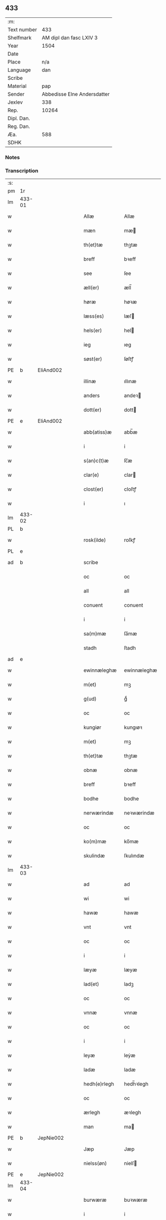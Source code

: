 ** 433
| :m:         |                             |
| Text number |                         433 |
| Shelfmark   |     AM dipl dan fasc LXIV 3 |
| Year        |                        1504 |
| Date        |                             |
| Place       |                         n/a |
| Language    |                         dan |
| Scribe      |                             |
| Material    |                         pap |
| Sender      | Abbedisse Elne Andersdatter |
| Jexlev      |                         338 |
| Rep.        |                       10264 |
| Dipl. Dan.  |                             |
| Reg. Dan.   |                             |
| Æa.         |                         588 |
| SDHK        |                             |

*** Notes


*** Transcription
| :s: |        |   |   |   |   |               |               |            |   |   |          |     |   |   |    |               |
| pm  |     1r |   |   |   |   |               |               |            |   |   |          |     |   |   |    |               |
| lm  | 433-01 |   |   |   |   |               |               |            |   |   |          |     |   |   |    |               |
| w   |        |   |   |   |   | Allæ          | Allæ          |            |   |   |          | dan |   |   |    |        433-01 |
| w   |        |   |   |   |   | mæn           | mæ           |            |   |   |          | dan |   |   |    |        433-01 |
| w   |        |   |   |   |   | th(et)tæ      | thꝫtæ         |            |   |   |          | dan |   |   |    |        433-01 |
| w   |        |   |   |   |   | breff         | bꝛeff         |            |   |   |          | dan |   |   |    |        433-01 |
| w   |        |   |   |   |   | see           | ſee           |            |   |   |          | dan |   |   |    |        433-01 |
| w   |        |   |   |   |   | æll(er)       | æll̅           |            |   |   |          | dan |   |   |    |        433-01 |
| w   |        |   |   |   |   | høræ          | høꝛæ          |            |   |   |          | dan |   |   |    |        433-01 |
| w   |        |   |   |   |   | læss(es)      | læſ          |            |   |   |          | dan |   |   |    |        433-01 |
| w   |        |   |   |   |   | hels(er)      | hel          |            |   |   |          | dan |   |   |    |        433-01 |
| w   |        |   |   |   |   | ieg           | ıeg           |            |   |   |          | dan |   |   |    |        433-01 |
| w   |        |   |   |   |   | søst(er)      | ſøſtꝭ         |            |   |   |          | dan |   |   |    |        433-01 |
| PE  |      b | EliAnd002  |   |   |   |               |               |            |   |   |          |     |   |   |    |               |
| w   |        |   |   |   |   | illinæ        | ıllınæ        |            |   |   |          | dan |   |   |    |        433-01 |
| w   |        |   |   |   |   | anders        | andeꝛ        |            |   |   |          | dan |   |   |    |        433-01 |
| w   |        |   |   |   |   | dott(er)      | dott         |            |   |   |          | dan |   |   |    |        433-01 |
| PE  |      e | EliAnd002  |   |   |   |               |               |            |   |   |          |     |   |   |    |               |
| w   |        |   |   |   |   | abb(atiss)æ   | abb̅æ          |            |   |   |          | dan |   |   |    |        433-01 |
| w   |        |   |   |   |   | i             | i             |            |   |   |          | dan |   |   |    |        433-01 |
| w   |        |   |   |   |   | s(an)c(t)æ    | ſc̅æ           |            |   |   |          | dan |   |   |    |        433-01 |
| w   |        |   |   |   |   | clar(e)       | clar         |            |   |   |          | dan |   |   |    |        433-01 |
| w   |        |   |   |   |   | clost(er)     | cloſtꝭ        |            |   |   |          | dan |   |   |    |        433-01 |
| w   |        |   |   |   |   | i             | ı             |            |   |   |          | dan |   |   |    |        433-01 |
| lm  | 433-02 |   |   |   |   |               |               |            |   |   |          |     |   |   |    |               |
| PL  |      b |   |   |   |   |               |               |            |   |   |          |     |   |   |    |               |
| w   |        |   |   |   |   | rosk(ilde)    | roſkꝭ         |            |   |   |          | dan |   |   |    |        433-02 |
| PL  |      e |   |   |   |   |               |               |            |   |   |          |     |   |   |    |               |
| ad  |      b |   |   |   |   | scribe        |               | margin-top |   |   |          |     |   |   |    |        433-02 |
|     |        |   |   |   |   | oc            | oc            |            |   |   |          |     |   |   |    |        433-02 |
|     |        |   |   |   |   | all           | all           |            |   |   |          |     |   |   |    |        433-02 |
|     |        |   |   |   |   | conuent       | conuent       |            |   |   |          |     |   |   |    |        433-02 |
|     |        |   |   |   |   | i             | i             |            |   |   |          |     |   |   |    |        433-02 |
|     |        |   |   |   |   | sa(m)mæ       | ſa̅mæ          |            |   |   |          |     |   |   |    |        433-02 |
|     |        |   |   |   |   | stadh         | ſtadh         |            |   |   |          |     |   |   |    |        433-02 |
| ad  |      e |   |   |   |   |               |               |            |   |   |          |     |   |   |    |               |
| w   |        |   |   |   |   | ewinnæleghæ   | ewinnæleghæ   |            |   |   |          | dan |   |   |    |        433-02 |
| w   |        |   |   |   |   | m(et)         | mꝫ            |            |   |   |          | dan |   |   |    |        433-02 |
| w   |        |   |   |   |   | g(ud)         | gͩ             |            |   |   |          | dan |   |   |    |        433-02 |
| w   |        |   |   |   |   | oc            | oc            |            |   |   |          | dan |   |   |    |        433-02 |
| w   |        |   |   |   |   | kungiør       | kungıøꝛ       |            |   |   |          | dan |   |   |    |        433-02 |
| w   |        |   |   |   |   | m(et)         | mꝫ            |            |   |   |          | dan |   |   |    |        433-02 |
| w   |        |   |   |   |   | th(et)tæ      | thꝫtæ         |            |   |   |          | dan |   |   |    |        433-02 |
| w   |        |   |   |   |   | obnæ          | obnæ          |            |   |   |          | dan |   |   |    |        433-02 |
| w   |        |   |   |   |   | breff         | bꝛeff         |            |   |   |          | dan |   |   |    |        433-02 |
| w   |        |   |   |   |   | bodhe         | bodhe         |            |   |   |          | dan |   |   |    |        433-02 |
| w   |        |   |   |   |   | nerwærindæ    | neꝛwærindæ    |            |   |   |          | dan |   |   |    |        433-02 |
| w   |        |   |   |   |   | oc            | oc            |            |   |   |          | dan |   |   |    |        433-02 |
| w   |        |   |   |   |   | ko(m)mæ       | ko̅mæ          |            |   |   |          | dan |   |   |    |        433-02 |
| w   |        |   |   |   |   | skulindæ      | ſkulındæ      |            |   |   |          | dan |   |   |    |        433-02 |
| lm  | 433-03 |   |   |   |   |               |               |            |   |   |          |     |   |   |    |               |
| w   |        |   |   |   |   | ad            | ad            |            |   |   |          | dan |   |   |    |        433-03 |
| w   |        |   |   |   |   | wi            | wi            |            |   |   |          | dan |   |   |    |        433-03 |
| w   |        |   |   |   |   | hawæ          | hawæ          |            |   |   |          | dan |   |   |    |        433-03 |
| w   |        |   |   |   |   | vnt           | vnt           |            |   |   |          | dan |   |   |    |        433-03 |
| w   |        |   |   |   |   | oc            | oc            |            |   |   |          | dan |   |   |    |        433-03 |
| w   |        |   |   |   |   | i             | i             |            |   |   |          | dan |   |   |    |        433-03 |
| w   |        |   |   |   |   | læyæ          | læyæ          |            |   |   |          | dan |   |   |    |        433-03 |
| w   |        |   |   |   |   | lad(et)       | ladꝫ          |            |   |   |          | dan |   |   |    |        433-03 |
| w   |        |   |   |   |   | oc            | oc            |            |   |   |          | dan |   |   |    |        433-03 |
| w   |        |   |   |   |   | vnnæ          | vnnæ          |            |   |   |          | dan |   |   |    |        433-03 |
| w   |        |   |   |   |   | oc            | oc            |            |   |   |          | dan |   |   |    |        433-03 |
| w   |        |   |   |   |   | i             | i             |            |   |   |          | dan |   |   |    |        433-03 |
| w   |        |   |   |   |   | leyæ          | leẏæ          |            |   |   |          | dan |   |   |    |        433-03 |
| w   |        |   |   |   |   | ladæ          | ladæ          |            |   |   |          | dan |   |   |    |        433-03 |
| w   |        |   |   |   |   | hedh(e)rlegh  | hedh̅ꝛlegh     |            |   |   |          | dan |   |   |    |        433-03 |
| w   |        |   |   |   |   | oc            | oc            |            |   |   |          | dan |   |   |    |        433-03 |
| w   |        |   |   |   |   | ærlegh        | æꝛlegh        |            |   |   |          | dan |   |   |    |        433-03 |
| w   |        |   |   |   |   | man           | ma           |            |   |   |          | dan |   |   |    |        433-03 |
| PE  |      b | JepNie002  |   |   |   |               |               |            |   |   |          |     |   |   |    |               |
| w   |        |   |   |   |   | Jæp           | Jæp           |            |   |   |          | dan |   |   |    |        433-03 |
| w   |        |   |   |   |   | nielss(øn)    | nielſ        |            |   |   |          | dan |   |   |    |        433-03 |
| PE  |      e | JepNie002  |   |   |   |               |               |            |   |   |          |     |   |   |    |               |
| lm  | 433-04 |   |   |   |   |               |               |            |   |   |          |     |   |   |    |               |
| w   |        |   |   |   |   | burwæræ       | buꝛwæræ       |            |   |   |          | dan |   |   |    |        433-04 |
| w   |        |   |   |   |   | i             | i             |            |   |   |          | dan |   |   |    |        433-04 |
| w   |        |   |   |   |   | malmøwæ       | malmøwæ       |            |   |   |          | dan |   |   |    |        433-04 |
| w   |        |   |   |   |   | en            | en            |            |   |   |          | dan |   |   |    |        433-04 |
| w   |        |   |   |   |   | wor           | woꝛ           |            |   |   |          | dan |   |   |    |        433-04 |
| w   |        |   |   |   |   | goordh        | gooꝛdh        |            |   |   |          | dan |   |   |    |        433-04 |
| w   |        |   |   |   |   | liggind(e)    | liggin       |            |   |   |          | dan |   |   |    |        433-04 |
| w   |        |   |   |   |   | i             | i             |            |   |   |          | dan |   |   |    |        433-04 |
| w   |        |   |   |   |   | for(nefnde)   | foꝛͩͤ           |            |   |   |          | dan |   |   |    |        433-04 |
| w   |        |   |   |   |   | stadh         | ſtadh         |            |   |   |          | dan |   |   |    |        433-04 |
| w   |        |   |   |   |   | wæster        | wæſteꝛ        |            |   |   |          | dan |   |   |    |        433-04 |
| w   |        |   |   |   |   | næst          | næſt          |            |   |   |          | dan |   |   |    |        433-04 |
| PL  |      b |   |   |   |   |               |               |            |   |   |          |     |   |   |    |               |
| w   |        |   |   |   |   | b(e)ranzwikx  | bꝛanzwikx    |            |   |   |          | dan |   |   |    |        433-04 |
| w   |        |   |   |   |   | gardh         | gaꝛdh         |            |   |   |          | dan |   |   |    |        433-04 |
| PL  |      e |   |   |   |   |               |               |            |   |   |          |     |   |   |    |               |
| w   |        |   |   |   |   | oc            | oc            |            |   |   |          | dan |   |   |    |        433-04 |
| lm  | 433-05 |   |   |   |   |               |               |            |   |   |          |     |   |   |    |               |
| w   |        |   |   |   |   | hold(er)      | hold         |            |   |   |          | dan |   |   |    |        433-05 |
| w   |        |   |   |   |   | innen         | ínnen         |            |   |   |          | dan |   |   |    |        433-05 |
| w   |        |   |   |   |   | lengden       | lengden       |            |   |   |          | dan |   |   |    |        433-05 |
| w   |        |   |   |   |   | fran          | fran          |            |   |   |          | dan |   |   |    |        433-05 |
| w   |        |   |   |   |   | alme(n)niens  | alme̅nien     |            |   |   |          | dan |   |   |    |        433-05 |
| w   |        |   |   |   |   | gadæ          | gadæ          |            |   |   |          | dan |   |   |    |        433-05 |
| w   |        |   |   |   |   | oc            | oc            |            |   |   |          | dan |   |   |    |        433-05 |
| w   |        |   |   |   |   | nedh(e)r      | nedhꝛ        |            |   |   |          | dan |   |   |    |        433-05 |
| w   |        |   |   |   |   | til           | tıl           |            |   |   |          | dan |   |   |    |        433-05 |
| w   |        |   |   |   |   | stranden      | ſtrande      |            |   |   |          | dan |   |   |    |        433-05 |
| n   |        |   |   |   |   | .lx.          | lx            |            |   |   |          | dan |   |   |    |        433-05 |
| w   |        |   |   |   |   | alnæ          | alnæ          |            |   |   |          | dan |   |   |    |        433-05 |
| w   |        |   |   |   |   | oc            | oc            |            |   |   |          | dan |   |   |    |        433-05 |
| w   |        |   |   |   |   | innen         | ınnen         |            |   |   |          | dan |   |   |    |        433-05 |
| w   |        |   |   |   |   | bredh(e)n     | bꝛedh̅        |            |   |   |          | dan |   |   |    |        433-05 |
| lm  | 433-06 |   |   |   |   |               |               |            |   |   |          |     |   |   |    |               |
| n   |        |   |   |   |   | xvij          | xvij          |            |   |   |          | dan |   |   |    |        433-06 |
| w   |        |   |   |   |   | alnæ          | alnæ          |            |   |   |          | dan |   |   |    |        433-06 |
| w   |        |   |   |   |   | m(et)         | mꝫ            |            |   |   |          | dan |   |   |    |        433-06 |
| w   |        |   |   |   |   | soo           | ſoo           |            |   |   |          | dan |   |   |    |        433-06 |
| w   |        |   |   |   |   | skel          | ſkel          |            |   |   |          | dan |   |   |    |        433-06 |
| w   |        |   |   |   |   | oc            | oc            |            |   |   |          | dan |   |   |    |        433-06 |
| w   |        |   |   |   |   | formelæ       | foꝛmelæ       |            |   |   |          | dan |   |   |    |        433-06 |
| w   |        |   |   |   |   | ad            | ad            |            |   |   |          | dan |   |   |    |        433-06 |
| w   |        |   |   |   |   | ⸠for⸡         | ⸠foꝛ⸡         |            |   |   |          | dan |   |   |    |        433-06 |
| w   |        |   |   |   |   | han           | han           |            |   |   |          | dan |   |   |    |        433-06 |
| w   |        |   |   |   |   | byggen        | bẏggen        |            |   |   | enclitic | dan |   |   |    |        433-06 |
| w   |        |   |   |   |   | oc            | oc            |            |   |   |          | dan |   |   |    |        433-06 |
| w   |        |   |   |   |   | holden        | holden        |            |   |   | enclitic | dan |   |   |    |        433-06 |
| w   |        |   |   |   |   | i             | i             |            |   |   |          | dan |   |   |    |        433-06 |
| w   |        |   |   |   |   | godhe         | godhe         |            |   |   |          | dan |   |   |    |        433-06 |
| w   |        |   |   |   |   | madæ          | madæ          |            |   |   |          | dan |   |   |    |        433-06 |
| w   |        |   |   |   |   | æfter         | æfteꝛ         |            |   |   |          | dan |   |   |    |        433-06 |
| w   |        |   |   |   |   | køp¦stædhæ    | køp¦ſtædhæ    |            |   |   |          | dan |   |   |    | 433-06—433-07 |
| w   |        |   |   |   |   | bygning       | bẏgning       |            |   |   |          | dan |   |   |    |        433-07 |
| w   |        |   |   |   |   | och           | och           |            |   |   |          | dan |   |   |    |        433-07 |
| w   |        |   |   |   |   | skall         | ſkall         |            |   |   |          | dan |   |   |    |        433-07 |
| w   |        |   |   |   |   | han           | han           |            |   |   |          | dan |   |   |    |        433-07 |
| w   |        |   |   |   |   | giwæ          | gıwæ          |            |   |   |          | dan |   |   |    |        433-07 |
| w   |        |   |   |   |   | aff           | aff           |            |   |   |          | dan |   |   |    |        433-07 |
| w   |        |   |   |   |   | for(nefnde)   | foꝛͩͤ           |            |   |   |          | dan |   |   |    |        433-07 |
| w   |        |   |   |   |   | gaard         | gaaꝛd         |            |   |   |          | dan |   |   |    |        433-07 |
| n   |        |   |   |   |   | .iiij.        | ıııȷ          |            |   |   |          | dan |   |   |    |        433-07 |
| w   |        |   |   |   |   | skiling       | ſkilıng       |            |   |   |          | dan |   |   | =  |        433-07 |
| w   |        |   |   |   |   | g(rot)        | gꝭ            |            |   |   |          | dan |   |   | == |        433-07 |
| w   |        |   |   |   |   | til           | tıl           |            |   |   |          | dan |   |   |    |        433-07 |
| w   |        |   |   |   |   | aarligh       | aaꝛlıgh       |            |   |   |          | dan |   |   |    |        433-07 |
| w   |        |   |   |   |   | ars           | aꝛ           |            |   |   |          | dan |   |   |    |        433-07 |
| w   |        |   |   |   |   | langildæ      | langıldæ      |            |   |   |          | dan |   |   |    |        433-07 |
| lm  | 433-08 |   |   |   |   |               |               |            |   |   |          |     |   |   |    |               |
| w   |        |   |   |   |   | timæ          | tımæ          |            |   |   |          | dan |   |   |    |        433-08 |
| w   |        |   |   |   |   | leghæ         | leghæ         |            |   |   |          | dan |   |   |    |        433-08 |
| w   |        |   |   |   |   | vd            | vd            |            |   |   |          | dan |   |   |    |        433-08 |
| w   |        |   |   |   |   | ad            | ad            |            |   |   |          | dan |   |   |    |        433-08 |
| w   |        |   |   |   |   | giwæ          | gıwæ          |            |   |   |          | dan |   |   |    |        433-08 |
| w   |        |   |   |   |   | ad            | ad            |            |   |   |          | dan |   |   |    |        433-08 |
| w   |        |   |   |   |   | mekkelmøssæ   | mekkelmøſſæ   |            |   |   |          | dan |   |   |    |        433-08 |
| w   |        |   |   |   |   | tidh          | tıdh          |            |   |   |          | dan |   |   |    |        433-08 |
| w   |        |   |   |   |   | oc            | oc            |            |   |   |          | dan |   |   |    |        433-08 |
| w   |        |   |   |   |   | skal          | ſkal          |            |   |   |          | dan |   |   |    |        433-08 |
| w   |        |   |   |   |   | hans          | han          |            |   |   |          | dan |   |   |    |        433-08 |
| w   |        |   |   |   |   | kær(e)        | kær          |            |   |   |          | dan |   |   |    |        433-08 |
| w   |        |   |   |   |   | hwsfrwa       | hwſfrwa       |            |   |   |          | dan |   |   |    |        433-08 |
| w   |        |   |   |   |   | vnæ           | vnæ           |            |   |   |          | dan |   |   |    |        433-08 |
| w   |        |   |   |   |   | oc            | oc            |            |   |   |          | dan |   |   |    |        433-08 |
| w   |        |   |   |   |   | et            | et            |            |   |   |          | dan |   |   |    |        433-08 |
| w   |        |   |   |   |   | hans          | han          |            |   |   |          | dan |   |   |    |        433-08 |
| lm  | 433-09 |   |   |   |   |               |               |            |   |   |          |     |   |   |    |               |
| w   |        |   |   |   |   | baarn         | baarn         |            |   |   |          | dan |   |   |    |        433-09 |
| w   |        |   |   |   |   | huilk(et)     | huılkꝫ        |            |   |   |          | dan |   |   |    |        433-09 |
| w   |        |   |   |   |   | som           | ſom           |            |   |   |          | dan |   |   |    |        433-09 |
| w   |        |   |   |   |   | længst        | længſt        |            |   |   |          | dan |   |   |    |        433-09 |
| w   |        |   |   |   |   | lewer         | leweꝛ         |            |   |   |          | dan |   |   |    |        433-09 |
| w   |        |   |   |   |   | hawæ          | hawæ          |            |   |   |          | dan |   |   |    |        433-09 |
| w   |        |   |   |   |   | oc            | oc            |            |   |   |          | dan |   |   |    |        433-09 |
| w   |        |   |   |   |   | nydæ          | nydæ          |            |   |   |          | dan |   |   |    |        433-09 |
| w   |        |   |   |   |   | for(nefnde)   | foꝛͩͤ           |            |   |   |          | dan |   |   |    |        433-09 |
| w   |        |   |   |   |   | gardh         | gaꝛdh         |            |   |   |          | dan |   |   |    |        433-09 |
| w   |        |   |   |   |   | i             | i             |            |   |   |          | dan |   |   |    |        433-09 |
| w   |        |   |   |   |   | ther(is)      | therꝭ         |            |   |   |          | dan |   |   |    |        433-09 |
| w   |        |   |   |   |   | lyfs          | lẏf          |            |   |   |          | dan |   |   |    |        433-09 |
| w   |        |   |   |   |   | tidh          | tıdh          |            |   |   |          | dan |   |   |    |        433-09 |
| w   |        |   |   |   |   | for           | foꝛ           |            |   |   |          | dan |   |   |    |        433-09 |
| w   |        |   |   |   |   | for(nefnde)   | foꝛͩͤ           |            |   |   |          | dan |   |   |    |        433-09 |
| w   |        |   |   |   |   | leyning       | leẏning       |            |   |   |          | dan |   |   |    |        433-09 |
| lm  | 433-10 |   |   |   |   |               |               |            |   |   |          |     |   |   |    |               |
| w   |        |   |   |   |   | m(et)         | mꝫ            |            |   |   |          | dan |   |   |    |        433-10 |
| w   |        |   |   |   |   | soo           | ſoo           |            |   |   |          | dan |   |   |    |        433-10 |
| w   |        |   |   |   |   | skell         | ſkell         |            |   |   |          | dan |   |   |    |        433-10 |
| w   |        |   |   |   |   | ad            | ad            |            |   |   |          | dan |   |   |    |        433-10 |
| w   |        |   |   |   |   | the           | the           |            |   |   |          | dan |   |   |    |        433-10 |
| w   |        |   |   |   |   | skulæ         | ſkulæ         |            |   |   |          | dan |   |   |    |        433-10 |
| w   |        |   |   |   |   | holden        | holden        |            |   |   | enclitic | dan |   |   |    |        433-10 |
| w   |        |   |   |   |   | wel           | wel           |            |   |   |          | dan |   |   |    |        433-10 |
| w   |        |   |   |   |   | bygder        | bẏgdeꝛ        |            |   |   |          | dan |   |   |    |        433-10 |
| w   |        |   |   |   |   | oc            | oc            |            |   |   |          | dan |   |   |    |        433-10 |
| w   |        |   |   |   |   | besætter      | beſætteꝛ      |            |   |   |          | dan |   |   |    |        433-10 |
| w   |        |   |   |   |   | Och           | Och           |            |   |   |          | dan |   |   |    |        433-10 |
| w   |        |   |   |   |   | nar           | naꝛ           |            |   |   |          | dan |   |   |    |        433-10 |
| w   |        |   |   |   |   | soo           | ſoo           |            |   |   |          | dan |   |   |    |        433-10 |
| w   |        |   |   |   |   | sker          | ſkeꝛ          |            |   |   |          | dan |   |   |    |        433-10 |
| w   |        |   |   |   |   | ad            | ad            |            |   |   |          | dan |   |   |    |        433-10 |
| w   |        |   |   |   |   | foræsc(ri)fme | foꝛæſcfme    |            |   |   |          | dan |   |   |    |        433-10 |
| lm  | 433-11 |   |   |   |   |               |               |            |   |   |          |     |   |   |    |               |
| w   |        |   |   |   |   | artiklæ       | aꝛtıklæ       |            |   |   |          | dan |   |   |    |        433-11 |
| w   |        |   |   |   |   | ickæ          | ıckæ          |            |   |   |          | dan |   |   |    |        433-11 |
| w   |        |   |   |   |   | hold(es)      | hol          |            |   |   |          | dan |   |   |    |        433-11 |
| w   |        |   |   |   |   | tha           | tha           |            |   |   |          | dan |   |   |    |        433-11 |
| w   |        |   |   |   |   | skullæ        | ſkullæ        |            |   |   |          | dan |   |   |    |        433-11 |
| w   |        |   |   |   |   | wi            | wı            |            |   |   |          | dan |   |   |    |        433-11 |
| w   |        |   |   |   |   | hawæ          | hawæ          |            |   |   |          | dan |   |   |    |        433-11 |
| w   |        |   |   |   |   | fwllmakt      | fwllmakt      |            |   |   |          | dan |   |   |    |        433-11 |
| w   |        |   |   |   |   | igen          | igen          |            |   |   |          | dan |   |   |    |        433-11 |
| w   |        |   |   |   |   | ad            | ad            |            |   |   |          | dan |   |   |    |        433-11 |
| w   |        |   |   |   |   | krewæ         | krewæ         |            |   |   |          | dan |   |   |    |        433-11 |
| w   |        |   |   |   |   | wort          | woꝛt          |            |   |   |          | dan |   |   |    |        433-11 |
| w   |        |   |   |   |   | gootz         | gootz         |            |   |   |          | dan |   |   |    |        433-11 |
| w   |        |   |   |   |   | oc            | oc            |            |   |   |          | dan |   |   |    |        433-11 |
| w   |        |   |   |   |   | conuenz       | conuenz       |            |   |   |          | dan |   |   |    |        433-11 |
| w   |        |   |   |   |   | breff         | bꝛeff         |            |   |   |          | dan |   |   |    |        433-11 |
| lm  | 433-12 |   |   |   |   |               |               |            |   |   |          |     |   |   |    |               |
| w   |        |   |   |   |   | vden          | vden          |            |   |   |          | dan |   |   |    |        433-12 |
| w   |        |   |   |   |   | hwers         | hweꝛ         |            |   |   |          | dan |   |   |    |        433-12 |
| w   |        |   |   |   |   | manz          | manz          |            |   |   |          | dan |   |   |    |        433-12 |
| w   |        |   |   |   |   | geen sawn     | geen ſawn     |            |   |   |          | dan |   |   |    |        433-12 |
| w   |        |   |   |   |   | Till          | Tıll          |            |   |   |          | dan |   |   |    |        433-12 |
| w   |        |   |   |   |   | ydermer(e)    | ẏdeꝛmer      |            |   |   |          | dan |   |   |    |        433-12 |
| w   |        |   |   |   |   | stadhfestæ    | ſtadhfeſtæ    |            |   |   |          | dan |   |   |    |        433-12 |
| w   |        |   |   |   |   | oc            | oc            |            |   |   |          | dan |   |   |    |        433-12 |
| w   |        |   |   |   |   | widnæbyrdh    | wıdnæbyꝛdh    |            |   |   |          | dan |   |   |    |        433-12 |
| w   |        |   |   |   |   | tha           | tha           |            |   |   |          | dan |   |   |    |        433-12 |
| w   |        |   |   |   |   | hengæ         | hengæ         |            |   |   |          | dan |   |   |    |        433-12 |
| w   |        |   |   |   |   | wi            | wı            |            |   |   |          | dan |   |   |    |        433-12 |
| w   |        |   |   |   |   | wort          | woꝛt          |            |   |   |          | dan |   |   |    |        433-12 |
| lm  | 433-13 |   |   |   |   |               |               |            |   |   |          |     |   |   |    |               |
| w   |        |   |   |   |   | conwenz       | conwenz       |            |   |   |          | dan |   |   |    |        433-13 |
| w   |        |   |   |   |   | inseylæ       | inſeẏlæ       |            |   |   |          | dan |   |   |    |        433-13 |
| w   |        |   |   |   |   | nedh(e)n      | nedh̅         |            |   |   |          | dan |   |   |    |        433-13 |
| w   |        |   |   |   |   | fore          | foꝛe          |            |   |   |          | dan |   |   |    |        433-13 |
| w   |        |   |   |   |   | th(et)tæ      | thꝫtæ         |            |   |   |          | dan |   |   |    |        433-13 |
| w   |        |   |   |   |   | breff         | bꝛeff         |            |   |   |          | dan |   |   |    |        433-13 |
| w   |        |   |   |   |   | giw(et)       | gıwꝫ          |            |   |   |          | dan |   |   |    |        433-13 |
| w   |        |   |   |   |   | aar           | aaꝛ           |            |   |   |          | dan |   |   |    |        433-13 |
| w   |        |   |   |   |   | eft(er)       | eft          |            |   |   |          | dan |   |   |    |        433-13 |
| w   |        |   |   |   |   | gwdz          | gwdz          |            |   |   |          | dan |   |   |    |        433-13 |
| w   |        |   |   |   |   | byrdh         | bẏꝛdh         |            |   |   |          | dan |   |   |    |        433-13 |
| w   |        |   |   |   |   | thusindæ      | thuſındæ      |            |   |   |          | dan |   |   |    |        433-13 |
| w   |        |   |   |   |   | femhundre¦dhe | femhundꝛe¦dhe |            |   |   |          | dan |   |   |    | 433-13—433-14 |
| w   |        |   |   |   |   | oc            | oc            |            |   |   |          | dan |   |   |    |        433-14 |
| w   |        |   |   |   |   | th(et)        | thꝫ           |            |   |   |          | dan |   |   |    |        433-14 |
| w   |        |   |   |   |   | fierdhe       | fıerdhe       |            |   |   |          | dan |   |   |    |        433-14 |
| w   |        |   |   |   |   | aar           | aaꝛ           |            |   |   |          | dan |   |   |    |        433-14 |
| :e: |        |   |   |   |   |               |               |            |   |   |          |     |   |   |    |               |
